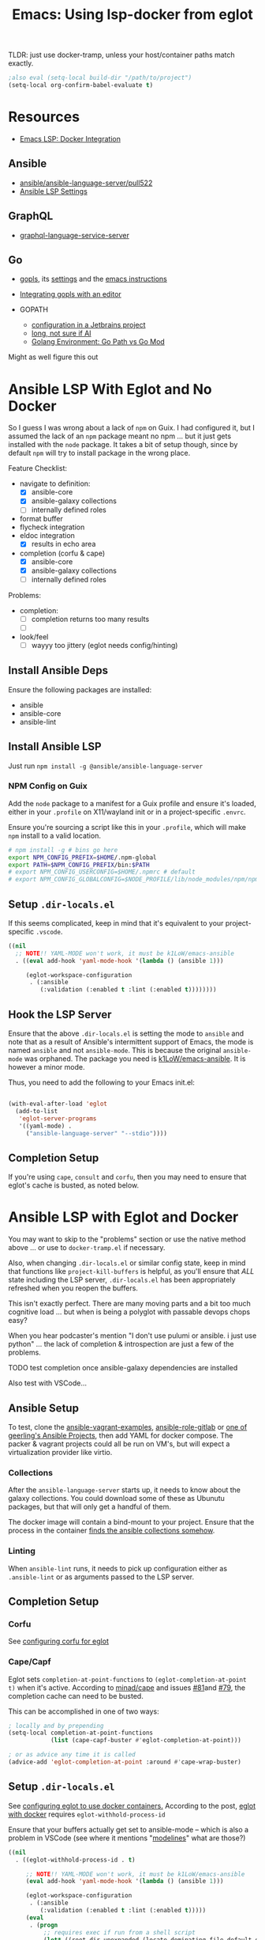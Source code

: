 :PROPERTIES:
:ID:       d9ebae90-a523-4b38-90cf-9bba274a17cd
:END:
#+TITLE: Emacs: Using lsp-docker from eglot
#+CATEGORY: slips
#+TAGS:

TLDR: just use docker-tramp, unless your host/container paths match exactly.

#+begin_src emacs-lisp
;also eval (setq-local build-dir "/path/to/project")
(setq-local org-confirm-babel-evaluate t)
#+end_src

* Resources
+ [[https://emacs-lsp.github.io/lsp-mode/tutorials/docker-integration/][Emacs LSP: Docker Integration]]

** Ansible

+ [[https://github.com/ansible/ansible-language-server/pull/522][ansible/ansible-language-server/pull522]]
+ [[https://ansible.readthedocs.io/projects/language-server/settings/][Ansible LSP Settings]]

** GraphQL

+ [[https://github.com/graphql/graphiql/tree/main/packages/graphql-language-service-server#readme][graphql-language-service-server]]

** Go

+ [[https://github.com/golang/tools/blob/master/gopls/README.md][gopls]], its [[https://cs.opensource.google/go/x/tools/+/refs/tags/gopls/v0.13.2:gopls/doc/settings.md][settings]] and the [[https://cs.opensource.google/go/x/tools/+/refs/tags/gopls/v0.13.2:gopls/doc/emacs.md][emacs instructions]]
+ [[https://github.com/golang/tools/blob/master/gopls/README.md][Integrating gopls with an editor]]

+ GOPATH
  + [[https://www.jetbrains.com/help/go/configuring-goroot-and-gopath.html#gopath][configuration in a Jetbrains project]]
  + [[https://stackoverflow.com/questions/61845013/package-xxx-is-not-in-goroot-when-building-a-go-project][long, not sure if AI]]
  + [[https://www.freecodecamp.org/news/golang-environment-gopath-vs-go-mod/][Golang Environment: Go Path vs Go Mod]]

Might as well figure this out


* Ansible LSP With Eglot and No Docker

So I guess I was wrong about a lack of =npm= on Guix. I had configured it, but I
assumed the lack of an =npm= package meant no npm ... but it just gets installed
with the =node= package. It takes a bit of setup though, since by default =npm=
will try to install package in the wrong place.

Feature Checklist:

+ navigate to definition:
  - [X] ansible-core
  - [X] ansible-galaxy collections
  - [ ] internally defined roles
+ format buffer
+ flycheck integration
+ eldoc integration
  - [X] results in echo area
+ completion (corfu & cape)
  - [X] ansible-core
  - [X] ansible-galaxy collections
  - [ ] internally defined roles

Problems:

+ completion:
  - [ ] completion returns too many results
  - [ ]
+ look/feel
  - [ ] wayyy too jittery (eglot needs config/hinting)

** Install Ansible Deps

Ensure the following packages are installed:

+ ansible
+ ansible-core
+ ansible-lint

** Install Ansible LSP

Just run =npm install -g @ansible/ansible-language-server=

*** NPM Config on Guix

Add the =node= package to a manifest for a Guix profile and ensure it's loaded,
either in your =.profile= on X11/wayland init or in a project-specific =.envrc=.

Ensure you're sourcing a script like this in your =.profile=, which will make
=npm= install to a valid location.

#+begin_src sh :tangle .config/sh/profile.d/node-guix.sh :shebang #!/bin/sh
# npm install -g # bins go here
export NPM_CONFIG_PREFIX=$HOME/.npm-global
export PATH=$NPM_CONFIG_PREFIX/bin:$PATH
# export NPM_CONFIG_USERCONFIG=$HOME/.npmrc # default
# export NPM_CONFIG_GLOBALCONFIG=$NODE_PROFILE/lib/node_modules/npm/npmrc # default
#+end_src

** Setup =.dir-locals.el=

If this seems complicated, keep in mind that it's equivalent to your
project-specific =.vscode=.

#+begin_src emacs-lisp
((nil
  ;; NOTE!! YAML-MODE won't work, it must be k1LoW/emacs-ansible
  . ((eval add-hook 'yaml-mode-hook '(lambda () (ansible 1)))

     (eglot-workspace-configuration
      . (:ansible
         (:validation (:enabled t :lint (:enabled t))))))))
#+end_src

** Hook the LSP Server

Ensure that the above =.dir-locals.el= is setting the mode to =ansible= and note
that as a result of Ansible's intermittent support of Emacs, the mode is named
=ansible= and not =ansible-mode=. This is because the original =ansible-mode=
was orphaned. The package you need is [[github:k1LoW/emacs-ansible][k1LoW/emacs-ansible]]. It is however a minor
mode.

Thus, you need to add the following to your Emacs init.el:

#+begin_src emacs-lisp

(with-eval-after-load 'eglot
  (add-to-list
   'eglot-server-programs
   '((yaml-mode) .
     ("ansible-language-server" "--stdio"))))
#+end_src

** Completion Setup

If you're using =cape=, =consult= and =corfu=, then you may need to ensure that
eglot's cache is busted, as noted below.

* Ansible LSP with Eglot and Docker

You may want to skip to the "problems" section or use the native method above
... or use to =docker-tramp.el= if necessary.

Also, when changing =.dir-locals.el= or similar config state, keep in mind that
functions like =project-kill-buffers= is helpful, as you'll ensure that /ALL/
state including the LSP server, =.dir-locals.el= has been appropriately
refreshed when you reopen the buffers.

This isn't exactly perfect. There are many moving parts and a bit too much
cognitive load ... but when is being a polyglot with passable devops chops easy?

When you hear podcaster's mention "I don't use pulumi or ansible. i just use
python" ... the lack of completion & introspection are just a few of the
problems.

**** TODO test completion once ansible-galaxy dependencies are installed

Also test with VSCode...

** Ansible Setup

To test, clone the [[github:geerlingguy/ansible-vagrant-examples][ansible-vagrant-examples]], [[github:geerlingguy/ansible-role-gitlab][ansible-role-gitlab]] or [[https://ansible.jeffgeerling.com/#projects][one of
geerling's Ansible Projects]], then add YAML for docker compose. The packer &
vagrant projects could all be run on VM's, but will expect a virtualization
provider like virtio.

*** Collections

After the =ansible-language-server= starts up, it needs to know about the galaxy
collections. You could download some of these as Ubunutu packages, but that will
only get a handful of them.

The docker image will contain a bind-mount to your project. Ensure that the
process in the container [[https://docs.ansible.com/ansible/latest/reference_appendices/config.html#collections-paths][finds the ansible collections somehow]].

*** Linting

When =ansible-lint= runs, it needs to pick up configuration either as
=.ansible-lint= or as arguments passed to the LSP server.

** Completion Setup

*** Corfu

See [[https://github.com/minad/corfu/wiki#configuring-corfu-for-eglot][configuring corfu for eglot]]

*** Cape/Capf

Eglot sets =completion-at-point-functions= to =(eglot-completion-at-point t)=
when it's active. According to [[https://github.com/minad/cape#capf-buster---cache-busting][minad/cape]] and issues [[https://github.com/minad/cape/issues/81][#81]]and [[https://github.com/minad/cape/issues/79][#79]], the completion
cache can need to be busted.

This can be accomplished in one of two ways:

#+begin_src emacs-lisp
; locally and by prepending
(setq-local completion-at-point-functions
            (list (cape-capf-buster #'eglot-completion-at-point)))

; or as advice any time it is called
(advice-add 'eglot-completion-at-point :around #'cape-wrap-buster)
#+end_src


** Setup =.dir-locals.el=

See [[https://2metz.fr/blog/configuring-emacs-eglot-lsp-with-docker-containers/][configuring eglot to use docker containers.]] According to the post,
[[https://github.com/joaotavora/eglot/blob/28c1c3a52e1cb7fa7260815eb53700f348d48dd5/eglot.el#L402-L404][eglot
with docker]] requires =eglot-withhold-process-id=

Ensure that your buffers actually get set to ansible-mode -- which is also a
problem in VSCode (see where it mentions "[[https://marketplace.visualstudio.com/items?itemName=redhat.ansible][modelines]]" what are those?)

#+begin_src emacs-lisp :tangle (expand-file-name ".dir-locals.el" build-dir)
((nil
  . ((eglot-withhold-process-id . t)

     ;; NOTE!! YAML-MODE won't work, it must be k1LoW/emacs-ansible
     (eval add-hook 'yaml-mode-hook '(lambda () (ansible 1)))

     (eglot-workspace-configuration
      . (:ansible
         (:validation (:enabled t :lint (:enabled t)))))
     (eval
      . (progn
          ;; requires exec if run from a shell script
          (let* ((root-dir-unexpanded (locate-dominating-file default-directory ".dir-locals.el")))
            (let* ((root-dir (file-local-name (expand-file-name root-dir-unexpanded)))
                   ;; Workaround for bug https://issues.guix.gnu.org/43818.
                   (root-dir* (directory-file-name root-dir))
                   (docker-run-cmd '("docker" "run" "--rm" "-i"))
                   (docker-volume-args
                    (format
                     (string-join '("type=bind" "src=%s" "dst=/root/project") ",") root-dir*)))

              (make-local-variable 'eglot-server-programs)
              ;; (require 'a) ; if eglot treats an a-list as a list, not a dict

              (require 'cl-lib)
              (cl-pushnew
               `(yaml-mode ,@docker-run-cmd
                          "--volume" ,docker-volume-args
                          "dc/lsp-docker"
                          "ansible-language-server" "--stdio")
               eglot-server-programs)
    ))
  )))))
#+end_src

** Server Startup

You may configure a startup script per-project or in your home directory.

IMO, having a template for a per-project startup script is probably the best way
to go.

#+begin_src sh
exec docker run --rm -i --volume # ....
#+end_src

**** TODO Update the startup script

The =lsp-docker= requirements state that it needs an =entrypoint=, which
constrains passing arguments. If so, then the =Dockerfile= example in
=lsp-docker= always needs to be modified. If not, then it may be possible to
simply have a single =~/.emacs.d/eglot-docker.sh= startup script ... in which
case the =.dir-locals.el= above isn't really needed. This is because:

+ =eglot-alternatives= is allowed to produce multiple results for a given mode
+ the result can include a function evaluated at runtime which thus can produce
  the assumed project directory -- above, =root-dir*=


**  Server Configuration

LSP configuration common to all/most projects should go in the
=$XDG_CONFIG_HOME= directory for that LSP, if it's supported.

+ if using Emacs LSP, it has settings that likely need to be configured within a
  =.dir-locals.el= for the project.
+ For =lsp-docker=, this settings can be found in =.lsp-docker=.

For eglot, you'll need to define [[https://www.gnu.org/software/emacs/manual/html_node/eglot/Project_002dspecific-configuration.html][eglot-workspace-configuration]] for the project
and to customize [[https://www.gnu.org/software/emacs/manual/html_node/eglot/User_002dspecific-configuration.html][eglot-server-programs]]

So for =eglot= ensure the above =.dir-locals.el= includes the LSP config:

#+begin_src emacs-lisp
;; ...
(eglot-workspace-configuration
 . (:ansible
    (:validation (:enabled t :lint (:enabled t)))))
#+end_src

**** TODO fix issue with relative/absolute paths

Relevant key strings in eglot.el

+ [ ] :rootUri
+ [ ] (eglot--lambda ...)
+ [ ]

#+begin_example emacs-lisp
(eglot-workspace-folders (eglot-current-server))

;; returns

[(:uri "file:///home/dc/src/ansible-role-gitlab"
  :name "~/src/ansible-role-gitlab/")]
#+end_example

To get around this, it requires comparing the path translation methods:

+ For LSP Docker: [[https://github.com/emacs-lsp/lsp-docker/blob/master/lsp-docker.el#L56-L77][lsp-docker--uri->path and lsp-docker--path->uri]]
+ For Eglot: [[https://github.com/joaotavora/eglot/blob/master/eglot.el#L1617-L1659][eglot--uri-to-path and eglot--path-to-uri]]

Specifically, wrt how LSP Docker juggles this information around. Eglot seems to
do less with it. I would bet that LSP Docker isn't widely used -- since if the
dependency paths aren't 100% consistent between the host/container, this
represents some major configuration overhead. see the [[https://github.com/emacs-lsp/lsp-docker#registering-a-language-server-using-a-persistent-configuration-file][mappings]] key.

Actually, nevermind, the [[https://github.com/emacs-lsp/lsp-docker/blob/master/lsp-docker.el#L376-L380][path mappings must be completely within the project
directory]]. So it basically works for NodeJS projects where all deps
are within the project.

* Docker

Read about the [[https://github.com/emacs-lsp/lsp-docker#custom-language-server-containers][constraints on Docker LSP containers]]: they must be launched in
=stdio= mode and have the LSP process as an entrypoint; i.e. run with =docker
start=.

The =repology.el= emacs package is extremely useful for quickly plowing through
this packaging business.

** Dockerfile

The container on Docker Hub is an old build, you can try that [[https://github.com/emacs-lsp/lsp-docker/blob/master/lsp-docker-langservers/Dockerfile][Dockerfile]] or
build the image below. It's been edited a bit.

+ I added =npm i -g @ansible/ansible-language-server= and Ansible dependencies
+ The image currently installs Node 18. See the nodejs
  [[https://github.com/nodejs/docker-node/blob/main/Dockerfile-debian.template][Dockerfile-debian.template]] for an alternate installation.
+ It's updated to run on a Ubuntu Lunar 23.04 container.

Also =ansible-language-server= actually requires Node 14. I didn't feel like
downloading that from the Node =deb=, so I've just installed it from mainline.

#+begin_src dockerfile  :tangle (expand-file-name "lsp.Dockerfile" build-dir)
ARG UBUNTU_VERSION
FROM ubuntu:${UBUNTU_VERSION:-23.04}

# These build args are just placeholders.
# Some of them may work, but I haven't checked.
# So they don't do anything for now. Maybe later
ENV UBUNTU_VERSION ${UBUNTU_VERSION:-23.04}
ARG UBUNTU_NAME
ENV UBUNTU_NAME ${UBUNTU_NAME:-lunar}
ARG USER_ID
ENV USER_ID ${USER_ID:-1000}
ARG GROUP_ID
ENV GROUP_ID ${GROUP_ID:-1000}

# General deps (build-essential, git, gnupg2) + nodejs + python LSP
RUN apt-get update \
  && apt-get upgrade -y  \
  && apt-get install -y build-essential cmake clang libclang-dev \
    zlib1g-dev git gnupg2 golang-1.19-go nodejs npm \
    python3-full python3-pip python3-pylsp python3-pylsp-black \
    python3-pylsp-isort python3-pylsp-mypy python3-pylsp-jsonrpc \
    python3-pylsp-rope \
  && apt-get install -y ansible ansible-core ansible-lint \
  && mkdir /root/project \
  && mkdir /home/$(id -un $USER_ID)/project \
  && chown $USER_ID:$GROUP_ID "/home/$(id -un $USER_ID)/project"

# the PEP constraint is in place, so a venv is required
#  && pip3 install 'python3-lsp-server[all]'

RUN npm i -g \
	bash-language-server \
	vscode-css-languageserver-bin \
	vscode-html-languageserver-bin \
  @ansible/ansible-language-server \
	dockerfile-language-server-nodejs \
  typescript-language-server \
	typescript

# TODO: fix username (no build arg for this)
WORKDIR /root/project
#WORKDIR /home/ubuntu/project
#+end_src

**** TODO install other dependences for LSP

ansible-language-server:

+ [ ] ansible CLI tools, ansible-lint, yamllint

** Docker Compose

#+begin_src yaml
services:
  lsp:
    build:
      context: .
      dockerfile: lsp.Dockerfile
      # args:
    container_name: lsp-docker
    hostname: lsp-docker
    image: dc/lsp-docker
    working_dir: /root/project
    # working_dir: /home/ubuntu/project
    stdin_open: true
    tty: true
    command: # LSP Start Command
    volumes:
      - type: bind
        source: .
        target: /root/project
        #target: /home/ubuntu/project
#+end_src


* Ansible Language Server

These settings need to be configured somewhere.

** ansible.ansible.

| Key                              | Default | Desc                                            |
|----------------------------------+---------+-------------------------------------------------|
| path                             | ansible | Path to the ansible executable                  |
| useFullyQualifiedCollectionNames | true    | Toggle (FQCN) usage when inserting module names |

** ansible.python.

| Key              | Default | Desc                                                                    |
|------------------+---------+-------------------------------------------------------------------------|
| interpreterPath  | ""      | Path to python/python3 executable. Used if ansible/lint are in a =venv= |
| activationScript | ""      | Path to a custom activation script                                      |

Use the =activationScript= to run everything from within a =venv=, whereas
=interpreterPath= just provides the paths for CLI tools which happen to be in a
=venv= or elsewhere on the system.

** ansible.executionEnvironment.

This could get confusing if launching EE from within a container ... probably
just don't do that. If RedHat really doesn't give you some kind of completion
from within AWX or Tower, that's just cruel.

| Key              | Default                           | Desc                                                              |
|------------------+-----------------------------------+-------------------------------------------------------------------|
| containerEngine  | auto                              | Container engine for EE, e.g. =auto=, =podman= and =docker=       |
| enabled          | false                             | Toggle usage of an execution environment                          |
| image            | ghcr.io/ansible/creator-ee:latest | Name of the execution environment to be used                      |
| pull.policy      | missing                           | Image pull policy, e.g. =always=, =missing=, =never= and =tag=    |
| pull.arguments   | ""                                | Params for EE image pull from registry. e.g. =-–tls-verify=false= |
| containerOptions | ""                                | Params passed to container engine command, e.g. =--net=host=      |

*** ansible.executionEnvironment.volumeMounts

This is a list, provided under the above key.

| Key     | Default | Desc                                            |
|---------+---------+-------------------------------------------------|
| src     | ""      | Local volume/path mounted /within/ the EE.      |
| dest    | ""      | EE Container path.                              |
| options | ""      | Comma-separated list of options, such as =ro,Z= |

** ansible.completion.

| Key                        | Default | Desc                                                      |
|----------------------------+---------+-----------------------------------------------------------|
| provideRedirectModules     | true    | Toggle redirected module provider when completing modules |
| provideModuleOptionAliases | true    | Toggle alias provider when completing module options      |

** ansible.validation.

| Key            | Default      | Desc                                                 |
|----------------+--------------+------------------------------------------------------|
| enabled        | true         | Toggle validation provider.                          |
| lint.enabled   | true         | Toggle usage of =ansible-lint=                       |
| lint.path      | ansible-lint | Path to the =ansible-lint= executable                |
| lint.arguments | ""           | Optional CLI args appended =ansible-lint= invocation |

  If =ansible.validaton.enabled= is set and =ansible-lint= is disabled,
  validation falls back to =ansible-playbook --syntax-check=


* Problems With LSP In Docker

** Image Management

Once an image requires project-specific dependencies, you need to maintain
specific images per-project... luckly the =ansible-galaxy= collections /should/
be found within the project itself.

** Emacs Config

Each project will need a =.dir-locals= with =eglot-workspace-configuration= and
=eglot-withhold-process-id=. The former is where your LSP server config goes.

You should be able to share =eglot-server-programs= configurations across your
entire emacs config. This depends on how you define the LSP server -- i.e.  you
may use a common =lsp-docker-x.sh= startup script or can get by with a common
server for the language. If not, you should be able to =docker run= when eglot
asks you for a server to start. The code for setting =eglot-server-programs= in
=.dir-locals.el= is a bit nasty, so you'll definitely want to do this if you
can.

** Ship in a Bottle

Placing a container boundary around the LSP server process makes it a bit opaque
-- though TBH LSP is already fairly opaque anyways. You'll definitely want
another platform or editor to test against to ensure you're getting the expected
capabilities/behavior.

** Navigate to Definition

Whether using Emacs LSP with lsp-docker.el or eglot or VSCode, it's hard to
reconcile paths for "navigate to definition" or other lookups that might travel
outside your project.

So LSP-in-Docker can find your dependency, but unless:

+ your dependency relative paths for deps match =1:1= from the host machine to
  the container
+ or you provide specific mappings for each dependency for which you want
  dependency resolution, which hopefully doesn't include varying version numbers

Then it really doesn't matter what host platform you have, The docker LSP is
going to return paths that don't match.

If you have python =venv= that match exactly between your host/container, then
it may work.

*** Ansible LSP is an Exception

Ansible-language-server is a bit of an exception, but for reflection, the VSCode
plugin uses a combination of:

+ ansible-lightspeed: this uses IBM Watson.
+ ansible-doc: This is being used for the VSCode hover functionality.
+ ansible-playbook: this and the navigator references are only in =runner.ts=
+ ansible-navigator: as one method to exec playbooks, not for doc lookup AFAIK
  -- i checked both vscode-ansible and ansible-language-server sources to try to
  "feature-diff" VSCode and Emacs.

  Some of this code is only in the VSCode plugin, not in the language
  server. IMO, the language server should've been written in Python
  (i.e. ansible-navigator should simply be extended to act as LSP; it's very
  close and can control/delegate to most of the other Ansible tools).

  In typical microsoft fashion, you're shielded from most details, so it's
  actually difficult to see beyond marketing as long as everything "just works"
  -- but it doesn't "just work." Regardless of which platform you're on, the
  configuration surface area is about the same. If it seems easy, your
  tasks/workflow is streamlined: if you don't notice the limitations, it's
  because you haven't tried to color outside the lines. Maybe you don't need to.

*** Sourcegraph is another exception

This is a different way of navigating to code.

** Packages in Containers

LSP is such a pain where you need it most -- ad hoc YAML variants where most
tooling can't be bothered to properly support [[https://developers.redhat.com/blog/2020/11/25/how-to-configure-yaml-schema-to-make-editing-files-easier][YAML]] [[https://www.codethink.co.uk/articles/2021/yaml-schemas/][schema]] files ... and where
it'd be a pain to configure your editor to support it anyways.

At least helm-ls was written in a decent programming language ... oh but
surprise, surprise: it's _not_ available on Ubuntu.

#+begin_quote
Why oh why would you ever want to use Arch? Oh ... that's right because you're a
polyglot on the bleeding edge. Well then: you can't have nice things like
"Matlab installers" or "GPU Drivers that just handle DKMS for you."

Oh, in two weeks, get ready to drop everything and install Archlinux from
scratch again. I hope you remember exactly which =/etc/random= files you
changed. That by itself makes Nix & Guix worth it. It's too bad that corporate
Linux distro's use inefficient/slow package management tools that will never
evolve. Their cost structure doesn't cover it, but if it's not corporate then
proprietary software vendors treat it like it doesn't exist.

Oh and both Nix & Guix can build to docker containers.
#+end_quote


* Misc Notes

** Getting Eglot to Attach to an External Process Directly

AFAIK, the =eglot.el= code is not structured such that you can tell eglot
"here's a process" and "here's it's output buffer in emacs." At least that's
what =eglot--connect= implies., although the source mentions that
=eglot-lsp-server= is really just a subclass of =jsonrpc-process-connection=

This would, i think, involve launching the container as an inferior process with
=socat= to listen for input from =eglot=, which itself would launch =socat=
... maybe that's not quite right. I'm not sure. It would never be any simpler
than just calling docker/compose ... I don't think.

The advantage of connecting to a remote process would be that you could launch
the container outside of the editor. If the process' stdin/stdout file
descriptors can be passed to eglot, it could invoke a fairly basic LSP-naive
command and it may not need socat.

#+begin_quote
In this case, then maybe LSP could truly be editor independent, esp. if the
launching program could broker multiple client connections to the LSP
process. Then, you could launch VS Code and also connect with Emacs/Vim ... or
have multiple developers connected to the same project, though that doesn't
really scale well because it requires that one/both devs are remote to the
computer
#+end_quote

** Dropped from container

I removed the builds for =ccls= and =gopls=

#+begin_src dockerfile

# build ccls (with label)
FROM ubuntu:20.04 AS ccls
RUN apt-get update \
  && apt-get upgrade -y \
  && apt-get install -y build-essential cmake clang libclang-dev zlib1g-dev git wget \
  && git clone --depth=1 --recursive https://github.com/MaskRay/ccls \
  && cd ccls \
  && wget -c http://releases.llvm.org/8.0.0/clang+llvm-8.0.0-x86_64-linux-gnu-ubuntu-18.04.tar.xz \
  && tar xf clang+llvm-8.0.0-x86_64-linux-gnu-ubuntu-18.04.tar.xz \
  && cmake -H. -BRelease -DCMAKE_BUILD_TYPE=Release -DCMAKE_PREFIX_PATH=$PWD/clang+llvm-8.0.0-x86_64-linux-gnu-ubuntu-18.04 \
  && cmake --build Release

# build gopls (with label)
FROM ubuntu:20.04 AS go
RUN apt-get update \
  && apt-get upgrade -y \
  && apt-get install -y wget \
  && export LATEST_VERSION=`wget -qO- https://golang.org/dl | grep -oE go[0-9]+\.[0-9]+\.[0-9]+\.linux-amd64\.tar\.gz | head -n 1` \
  && wget -c https://dl.google.com/go/$LATEST_VERSION \
  && tar -xzf $LATEST_VERSION

# C-Family (move builds)
COPY --from=ccls /ccls /ccls
RUN ln -s /ccls/Release/ccls /usr/bin/ccls \
  && ln -s /ccls/clang+llvm-8.0.0-x86_64-linux-gnu-ubuntu-18.04/bin/clangd /usr/bin/clangd

# Go (move builds)
COPY --from=go /go /go
ENV PATH "${PATH}:/go/bin:/root/go/bin"
RUN /go/bin/go get -u golang.org/x/tools/gopls

# NPM installed language servers
# https://github.com/nodesource/distributions/blob/master/README.md

# getting up to date llvm-toolchain v17
# deb http://apt.llvm.org/unstable/ llvm-toolchain-17 main
# deb-src http://apt.llvm.org/unstable/ llvm-toolchain-17 main

# install node (needs 14+, not 8)
RUN apt-get update \
  && apt-get upgrade -y  \
  && apt-get install -y \
  && wget --quiet -O - https://deb.nodesource.com/gpgkey/nodesource.gpg.key | apt-key add - \
  && VERSION="node_8.x" \
  && DISTRO="LUNAR" \
  && echo "deb https://deb.nodesource.com/$VERSION $DISTRO main" | tee /etc/apt/sources.list.d/nodesource.list \
  && echo "deb-src https://deb.nodesource.com/$VERSION $DISTRO main" | tee -a /etc/apt/sources.list.d/nodesource.list \
  && apt-get update -y && apt-get -y install nodejs \

#+end_src

** Eglot/LSP Diagnostics

After server setup in =(:jsonrpc "2.0" :id 1 :method "initialize" :params ...)=

#+begin_src emacs-lisp
(
 :processId nil
 :clientInfo (:name "Eglot")
 :rootPath "/home/dc/src/ansible-role-gitlab/"
 :rootUri "file:///home/dc/src/ansible-role-gitlab"

 :initializationOptions #s(hash-table size 1 test eql rehash-size 1.5 rehash-threshold 0.8125 data())
 :capabilities

 ;; ...

 :workspaceFolders
 [(
   :uri "file:///home/dc/src/ansible-role-gitlab"
   :name "~/src/ansible-role-gitlab/")])

#+end_src

And the capabilities:

#+begin_src emacs-lisp
(:workspace
 (
  :applyEdit t
  :executeCommand (:dynamicRegistration :json-false)
  :workspaceEdit (:documentChanges t)
  :didChangeWatchedFiles (:dynamicRegistration t)
  :symbol (:dynamicRegistration :json-false)
  :configuration t
  :workspaceFolders t)

 :textDocument
 (
  :synchronization
  (:dynamicRegistration :json-false :willSave t :willSaveWaitUntil t :didSave t)

  :completion
  (
   :dynamicRegistration :json-false
   :completionItem (
                    :snippetSupport t
                    :deprecatedSupport t
                    :resolveSupport (:properties ["documentation" "details" "additionalTextEdits"])
                    :tagSupport (:valueSet [1]))
   :contextSupport t)

  :hover (:dynamicRegistration :json-false :contentFormat ["markdown" "plaintext"])
  :signatureHelp (:dynamicRegistration :json-false
                                       :signatureInformation (:parameterInformation (:labelOffsetSupport t)
                                                                                    :documentationFormat ["markdown" "plaintext"]
                                                                                    :activeParameterSupport t))
  :references (:dynamicRegistration :json-false)
  :definition (:dynamicRegistration :json-false :linkSupport t)
  :declaration (:dynamicRegistration :json-false :linkSupport t)
  :implementation (:dynamicRegistration :json-false :linkSupport t)
  :typeDefinition (:dynamicRegistration :json-false :linkSupport t)

  :documentSymbol
  (
   :dynamicRegistration :json-false
   :hierarchicalDocumentSymbolSupport t
   :symbolKind (:valueSet [1 2 3 4 5 6 7 8 9 10 11 12 13 14 15 16 17 18 19 20 21 22 23 24 25 26]))

  :documentHighlight (:dynamicRegistration :json-false)

  :codeAction
  (
   :dynamicRegistration :json-false
   :codeActionLiteralSupport
   (:codeActionKind (:valueSet ["quickfix"
                                "refactor"
                                "refactor.extract"
                                "refactor.inline"
                                "refactor.rewrite"
                                "source"
                                "source.organizeImports"]))
   :isPreferredSupport t)

  :formatting (:dynamicRegistration :json-false)
  :rangeFormatting (:dynamicRegistration :json-false)
  :rename (:dynamicRegistration :json-false)
  :inlayHint (:dynamicRegistration :json-false)

  :publishDiagnostics
  (
   :relatedInformation :json-false
   :codeDescriptionSupport :json-false
   :tagSupport (:valueSet [1 2])))

 :window (:workDoneProgress t)
 :general (:positionEncodings ["utf-32" "utf-8" "utf-16"])
 :experimental #s(hash-table size 1 test eql rehash-size 1.5 rehash-threshold 0.8125 data ()))
#+end_src


* TLDR Ansible LSP

** This picture right here...

[[file:img/lsp-servers.png]]

** Does it look like this picture right here?

[[file:img/ansible-lsp-servers.png]]

** No. It doesn't, does it

The easiest way around this is with =docker-tramp=

* Roam
+ [[id:28e75534-cb99-4273-9d74-d3e7ff3a0eaf][Ansible]]
+ [[id:6f769bd4-6f54-4da7-a329-8cf5226128c9][Emacs]]
+ [[id:711d6a41-5425-4853-97ed-f7698a4a3605][LSP]]

